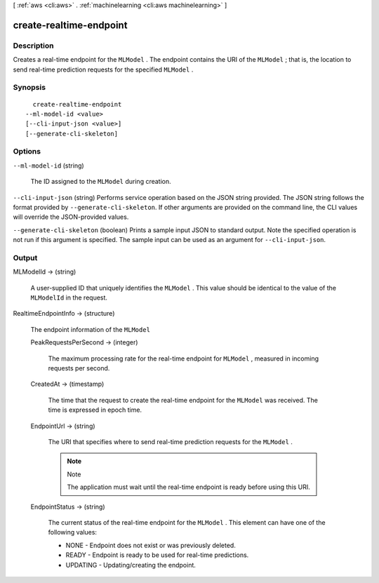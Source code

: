 [ :ref:`aws <cli:aws>` . :ref:`machinelearning <cli:aws machinelearning>` ]

.. _cli:aws machinelearning create-realtime-endpoint:


************************
create-realtime-endpoint
************************



===========
Description
===========



Creates a real-time endpoint for the ``MLModel`` . The endpoint contains the URI of the ``MLModel`` ; that is, the location to send real-time prediction requests for the specified ``MLModel`` .



========
Synopsis
========

::

    create-realtime-endpoint
  --ml-model-id <value>
  [--cli-input-json <value>]
  [--generate-cli-skeleton]




=======
Options
=======

``--ml-model-id`` (string)


  The ID assigned to the ``MLModel`` during creation.

  

``--cli-input-json`` (string)
Performs service operation based on the JSON string provided. The JSON string follows the format provided by ``--generate-cli-skeleton``. If other arguments are provided on the command line, the CLI values will override the JSON-provided values.

``--generate-cli-skeleton`` (boolean)
Prints a sample input JSON to standard output. Note the specified operation is not run if this argument is specified. The sample input can be used as an argument for ``--cli-input-json``.



======
Output
======

MLModelId -> (string)

  

  A user-supplied ID that uniquely identifies the ``MLModel`` . This value should be identical to the value of the ``MLModelId`` in the request.

  

  

RealtimeEndpointInfo -> (structure)

  

  The endpoint information of the ``MLModel``  

  

  PeakRequestsPerSecond -> (integer)

    

    The maximum processing rate for the real-time endpoint for ``MLModel`` , measured in incoming requests per second.

    

    

  CreatedAt -> (timestamp)

    

    The time that the request to create the real-time endpoint for the ``MLModel`` was received. The time is expressed in epoch time.

    

    

  EndpointUrl -> (string)

    

    The URI that specifies where to send real-time prediction requests for the ``MLModel`` .

     

    .. note::

      Note 

      The application must wait until the real-time endpoint is ready before using this URI.

       

    

    

  EndpointStatus -> (string)

    

    The current status of the real-time endpoint for the ``MLModel`` . This element can have one of the following values: 

     

     
    * NONE - Endpoint does not exist or was previously deleted.
     
    * READY - Endpoint is ready to be used for real-time predictions.
     
    * UPDATING - Updating/creating the endpoint. 
     

    

    

  

